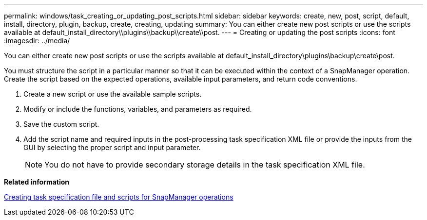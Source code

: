 ---
permalink: windows/task_creating_or_updating_post_scripts.html
sidebar: sidebar
keywords: create, new, post, script, default, install, directory, plugin, backup, create, creating, updating
summary: You can either create new post scripts or use the scripts available at default_install_directory\\plugins\\backup\\create\\post.
---
= Creating or updating the post scripts
:icons: font
:imagesdir: ../media/

[.lead]
You can either create new post scripts or use the scripts available at default_install_directory\plugins\backup\create\post.

You must structure the script in a particular manner so that it can be executed within the context of a SnapManager operation. Create the script based on the expected operations, available input parameters, and return code conventions.

. Create a new script or use the available sample scripts.
. Modify or include the functions, variables, and parameters as required.
. Save the custom script.
. Add the script name and required inputs in the post-processing task specification XML file or provide the inputs from the GUI by selecting the proper script and input parameter.
+
NOTE: You do not have to provide secondary storage details in the task specification XML file.

*Related information*

xref:concept_creating_task_specification_file_and_scripts_for_snapmanager_operations.adoc[Creating task specification file and scripts for SnapManager operations]
